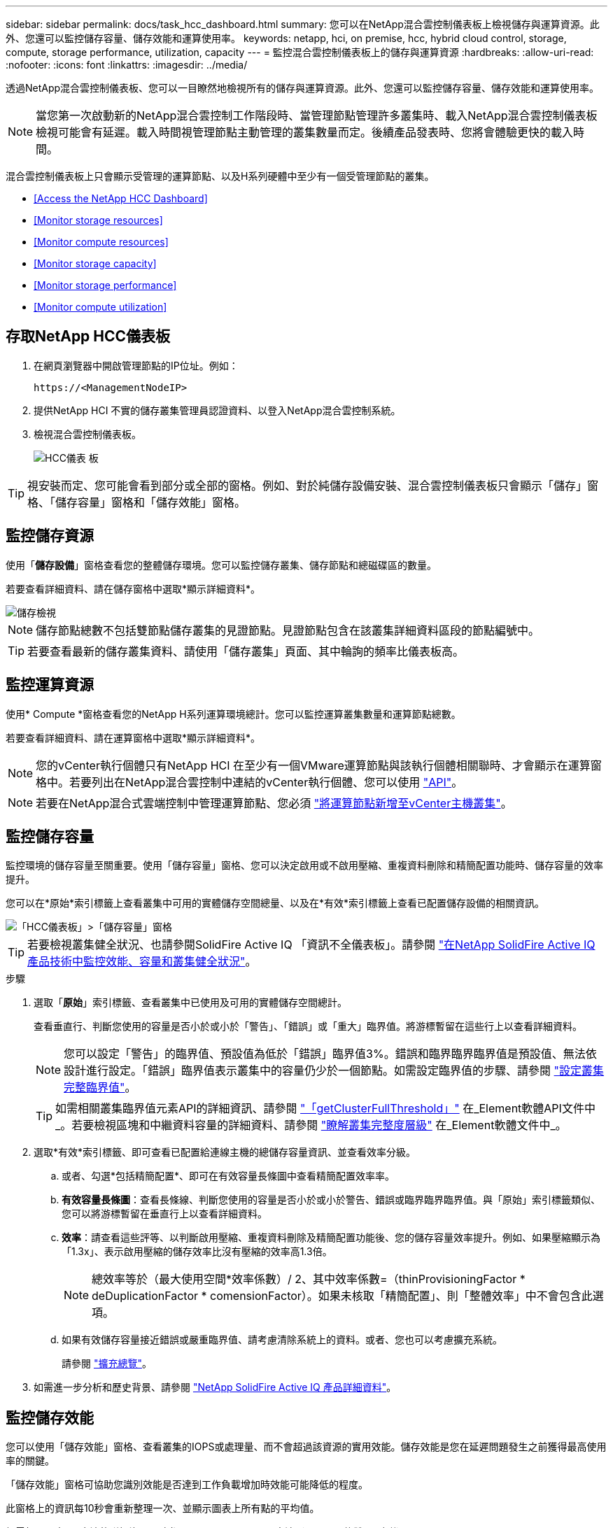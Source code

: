 ---
sidebar: sidebar 
permalink: docs/task_hcc_dashboard.html 
summary: 您可以在NetApp混合雲控制儀表板上檢視儲存與運算資源。此外、您還可以監控儲存容量、儲存效能和運算使用率。 
keywords: netapp, hci, on premise, hcc, hybrid cloud control, storage, compute, storage performance, utilization, capacity 
---
= 監控混合雲控制儀表板上的儲存與運算資源
:hardbreaks:
:allow-uri-read: 
:nofooter: 
:icons: font
:linkattrs: 
:imagesdir: ../media/


[role="lead"]
透過NetApp混合雲控制儀表板、您可以一目瞭然地檢視所有的儲存與運算資源。此外、您還可以監控儲存容量、儲存效能和運算使用率。


NOTE: 當您第一次啟動新的NetApp混合雲控制工作階段時、當管理節點管理許多叢集時、載入NetApp混合雲控制儀表板檢視可能會有延遲。載入時間視管理節點主動管理的叢集數量而定。後續產品發表時、您將會體驗更快的載入時間。

混合雲控制儀表板上只會顯示受管理的運算節點、以及H系列硬體中至少有一個受管理節點的叢集。

* <<Access the NetApp HCC Dashboard>>
* <<Monitor storage resources>>
* <<Monitor compute resources>>
* <<Monitor storage capacity>>
* <<Monitor storage performance>>
* <<Monitor compute utilization>>




== 存取NetApp HCC儀表板

. 在網頁瀏覽器中開啟管理節點的IP位址。例如：
+
[listing]
----
https://<ManagementNodeIP>
----
. 提供NetApp HCI 不實的儲存叢集管理員認證資料、以登入NetApp混合雲控制系統。
. 檢視混合雲控制儀表板。
+
image::hcc_dashboard_all.png[HCC儀表 板]




TIP: 視安裝而定、您可能會看到部分或全部的窗格。例如、對於純儲存設備安裝、混合雲控制儀表板只會顯示「儲存」窗格、「儲存容量」窗格和「儲存效能」窗格。



== 監控儲存資源

使用「*儲存設備*」窗格查看您的整體儲存環境。您可以監控儲存叢集、儲存節點和總磁碟區的數量。

若要查看詳細資料、請在儲存窗格中選取*顯示詳細資料*。

image::hcc_dashboard_storage_node_number.PNG[儲存檢視]


NOTE: 儲存節點總數不包括雙節點儲存叢集的見證節點。見證節點包含在該叢集詳細資料區段的節點編號中。


TIP: 若要查看最新的儲存叢集資料、請使用「儲存叢集」頁面、其中輪詢的頻率比儀表板高。



== 監控運算資源

使用* Compute *窗格查看您的NetApp H系列運算環境總計。您可以監控運算叢集數量和運算節點總數。

若要查看詳細資料、請在運算窗格中選取*顯示詳細資料*。


NOTE: 您的vCenter執行個體只有NetApp HCI 在至少有一個VMware運算節點與該執行個體相關聯時、才會顯示在運算窗格中。若要列出在NetApp混合雲控制中連結的vCenter執行個體、您可以使用 link:task_mnode_edit_vcenter_assets.html["API"]。


NOTE: 若要在NetApp混合式雲端控制中管理運算節點、您必須 https://kb.netapp.com/Advice_and_Troubleshooting/Data_Storage_Software/Management_services_for_Element_Software_and_NetApp_HCI/How_to_set_up_compute_node_management_in_NetApp_Hybrid_Cloud_Control["將運算節點新增至vCenter主機叢集"^]。



== 監控儲存容量

監控環境的儲存容量至關重要。使用「儲存容量」窗格、您可以決定啟用或不啟用壓縮、重複資料刪除和精簡配置功能時、儲存容量的效率提升。

您可以在*原始*索引標籤上查看叢集中可用的實體儲存空間總量、以及在*有效*索引標籤上查看已配置儲存設備的相關資訊。

image::hcc_dashboard_storage_capacity_effective.png[「HCC儀表板」>「儲存容量」窗格]


TIP: 若要檢視叢集健全狀況、也請參閱SolidFire Active IQ 「資訊不全儀表板」。請參閱 link:task_hcc_activeiq.html["在NetApp SolidFire Active IQ 產品技術中監控效能、容量和叢集健全狀況"]。

.步驟
. 選取「*原始*」索引標籤、查看叢集中已使用及可用的實體儲存空間總計。
+
查看垂直行、判斷您使用的容量是否小於或小於「警告」、「錯誤」或「重大」臨界值。將游標暫留在這些行上以查看詳細資料。

+

NOTE: 您可以設定「警告」的臨界值、預設值為低於「錯誤」臨界值3%。錯誤和臨界臨界臨界值是預設值、無法依設計進行設定。「錯誤」臨界值表示叢集中的容量仍少於一個節點。如需設定臨界值的步驟、請參閱 https://docs.netapp.com/us-en/element-software/storage/task_system_manage_cluster_set_the_cluster_full_threshold.html["設定叢集完整臨界值"^]。

+

TIP: 如需相關叢集臨界值元素API的詳細資訊、請參閱 https://docs.netapp.com/us-en/element-software/api/reference_element_api_getclusterfullthreshold.html["「getClusterFullThreshold」"^] 在_Element軟體API文件中_。若要檢視區塊和中繼資料容量的詳細資料、請參閱 https://docs.netapp.com/us-en/element-software/storage/concept_monitor_understand_cluster_fullness_levels.html["瞭解叢集完整度層級"^] 在_Element軟體文件中_。

. 選取*有效*索引標籤、即可查看已配置給連線主機的總儲存容量資訊、並查看效率分級。
+
.. 或者、勾選*包括精簡配置*、即可在有效容量長條圖中查看精簡配置效率率。
.. *有效容量長條圖*：查看長條線、判斷您使用的容量是否小於或小於警告、錯誤或臨界臨界臨界值。與「原始」索引標籤類似、您可以將游標暫留在垂直行上以查看詳細資料。
.. *效率*：請查看這些評等、以判斷啟用壓縮、重複資料刪除及精簡配置功能後、您的儲存容量效率提升。例如、如果壓縮顯示為「1.3x」、表示啟用壓縮的儲存效率比沒有壓縮的效率高1.3倍。
+

NOTE: 總效率等於（最大使用空間*效率係數）/ 2、其中效率係數=（thinProvisioningFactor * deDuplicationFactor * comensionFactor）。如果未核取「精簡配置」、則「整體效率」中不會包含此選項。

.. 如果有效儲存容量接近錯誤或嚴重臨界值、請考慮清除系統上的資料。或者、您也可以考慮擴充系統。
+
請參閱 link:concept_hcc_expandoverview.html["擴充總覽"]。



. 如需進一步分析和歷史背景、請參閱 https://activeiq.solidfire.com/["NetApp SolidFire Active IQ 產品詳細資料"^]。




== 監控儲存效能

您可以使用「儲存效能」窗格、查看叢集的IOPS或處理量、而不會超過該資源的實用效能。儲存效能是您在延遲問題發生之前獲得最高使用率的關鍵。

「儲存效能」窗格可協助您識別效能是否達到工作負載增加時效能可能降低的程度。

此窗格上的資訊每10秒會重新整理一次、並顯示圖表上所有點的平均值。

如需相關元素API方法的詳細資訊、請參閱 https://docs.netapp.com/us-en/element-software/api/reference_element_api_getclusterstats.html["GetClusterStats"^] 方法（_Element軟體API文件_）。

.步驟
. 檢視「儲存效能」窗格。如需詳細資料、請將游標暫留在圖表中的點上。
+
.. * IOPS *索引標籤：請參閱目前每秒的作業次數。尋找資料或尖峰趨勢。例如、如果您發現IOPS上限為160K、其中100K為可用或可用的IOPS、您可能會考慮將更多工作負載新增至此叢集。另一方面、如果您發現只有140K可用、您可以考慮卸載工作負載或擴充系統。
+
image::hcc_dashboard_storage_perform_iops.png[儲存效能> IOPS索引標籤]

.. *處理量*索引標籤：監控模式或處理量尖峰。同時監控持續的高處理量值、這可能表示您即將達到資源的最大可用效能。
+
image::hcc_dashboard_storage_perform_throughput.png[儲存效能>處理量索引標籤]

.. *使用率*索引標籤：監控IOPS的使用率、以監控叢集層級上可用總IOPS的使用率。
+
image::hcc_dashboard_storage_perform_utlization.png[儲存效能>使用率索引標籤]



. 如需進一步分析、請使用NetApp Element 適用於vCenter Server的VMware vCenter外掛程式來查看儲存效能。
+
https://docs.netapp.com/us-en/vcp/vcp_task_reports_volume_performance.html["效能表現如NetApp Element vCenter Server的VMware vCenter外掛程式所示"^]。





== 監控運算使用率

除了監控儲存資源的IOPS和處理量之外、您也可能想要檢視運算資產的CPU和記憶體使用量。節點可以提供的IOPS總計取決於節點的實體特性、例如CPU數量、CPU速度和RAM容量。

.步驟
. 檢視*運算使用率*窗格。使用CPU和記憶體索引標籤、尋找使用率的模式或尖峰。此外、請注意使用率持續偏高、表示您可能已接近運算叢集的最大使用率。
+

NOTE: 此窗格僅顯示此安裝所管理之運算叢集的資料。

+
image::hcc_dashboard_compute_util_cpu.png[運算使用率窗格]

+
.. * CPU*索引標籤：請參閱運算叢集上CPU使用率的目前平均值。
.. *記憶體*索引標籤：請參閱運算叢集上目前的平均記憶體使用量。


. 如需運算資訊的進一步分析、請參閱 https://activeiq.solidfire.com["NetApp SolidFire Active IQ 的歷史資料"^]。


[discrete]
== 如需詳細資訊、請參閱

* https://docs.netapp.com/us-en/vcp/index.html["vCenter Server的VMware vCenter外掛程式NetApp Element"^]
* https://www.netapp.com/hybrid-cloud/hci-documentation/["參考資源頁面NetApp HCI"^]

